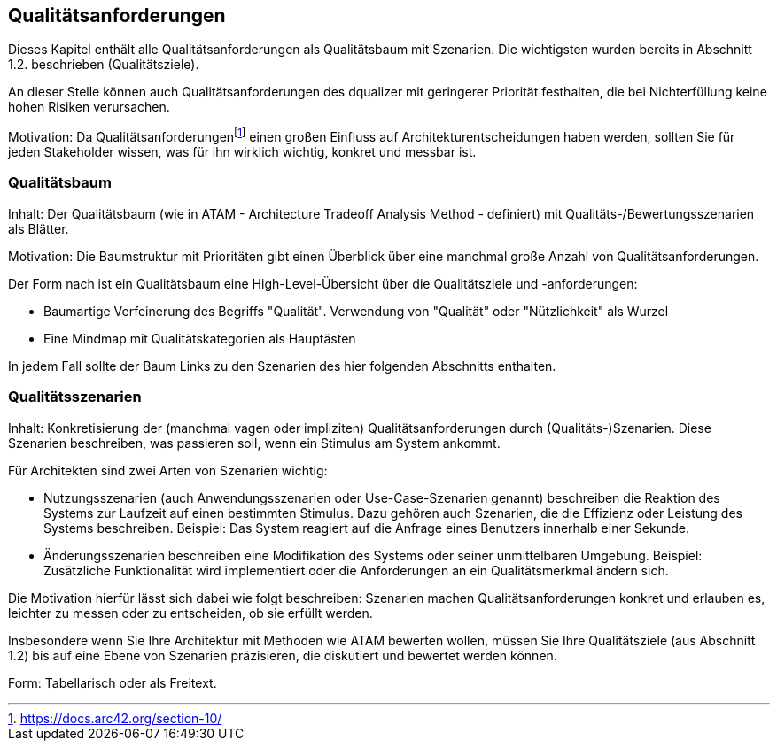 [[section-quality-scenarios]]
== Qualitätsanforderungen

Dieses Kapitel enthält alle Qualitätsanforderungen als Qualitätsbaum mit Szenarien.
Die wichtigsten wurden bereits in Abschnitt 1.2. beschrieben (Qualitätsziele).

An dieser Stelle können auch Qualitätsanforderungen des dqualizer mit geringerer Priorität festhalten, die bei Nichterfüllung keine hohen Risiken verursachen.

Motivation: Da Qualitätsanforderungenfootnote:[https://docs.arc42.org/section-10/] einen großen Einfluss auf Architekturentscheidungen haben werden, sollten Sie für jeden Stakeholder wissen, was für ihn wirklich wichtig, konkret und messbar ist.

=== Qualitätsbaum

Inhalt: Der Qualitätsbaum (wie in ATAM - Architecture Tradeoff Analysis Method - definiert) mit Qualitäts-/Bewertungsszenarien als Blätter.

Motivation: Die Baumstruktur mit Prioritäten gibt einen Überblick über eine manchmal große Anzahl von Qualitätsanforderungen.

Der Form nach ist ein Qualitätsbaum eine High-Level-Übersicht über die Qualitätsziele und -anforderungen:

* Baumartige Verfeinerung des Begriffs "Qualität".
Verwendung von "Qualität" oder "Nützlichkeit" als Wurzel
* Eine Mindmap mit Qualitätskategorien als Hauptästen

In jedem Fall sollte der Baum Links zu den Szenarien des hier folgenden Abschnitts enthalten.

=== Qualitätsszenarien

Inhalt: Konkretisierung der (manchmal vagen oder impliziten) Qualitätsanforderungen durch (Qualitäts-)Szenarien.
Diese Szenarien beschreiben, was passieren soll, wenn ein Stimulus am System ankommt.

Für Architekten sind zwei Arten von Szenarien wichtig:

* Nutzungsszenarien (auch Anwendungsszenarien oder Use-Case-Szenarien genannt) beschreiben die Reaktion des Systems zur Laufzeit auf einen bestimmten Stimulus.
Dazu gehören auch Szenarien, die die Effizienz oder Leistung des Systems beschreiben.
Beispiel: Das System reagiert auf die Anfrage eines Benutzers innerhalb einer Sekunde.
* Änderungsszenarien beschreiben eine Modifikation des Systems oder seiner unmittelbaren Umgebung.
Beispiel: Zusätzliche Funktionalität wird implementiert oder die Anforderungen an ein Qualitätsmerkmal ändern sich.

Die Motivation hierfür lässt sich dabei wie folgt beschreiben: Szenarien machen Qualitätsanforderungen konkret und erlauben es, leichter zu messen oder zu entscheiden, ob sie erfüllt werden.

Insbesondere wenn Sie Ihre Architektur mit Methoden wie ATAM bewerten wollen, müssen Sie Ihre Qualitätsziele (aus Abschnitt 1.2) bis auf eine Ebene von Szenarien präzisieren, die diskutiert und bewertet werden können.

Form: Tabellarisch oder als Freitext.
